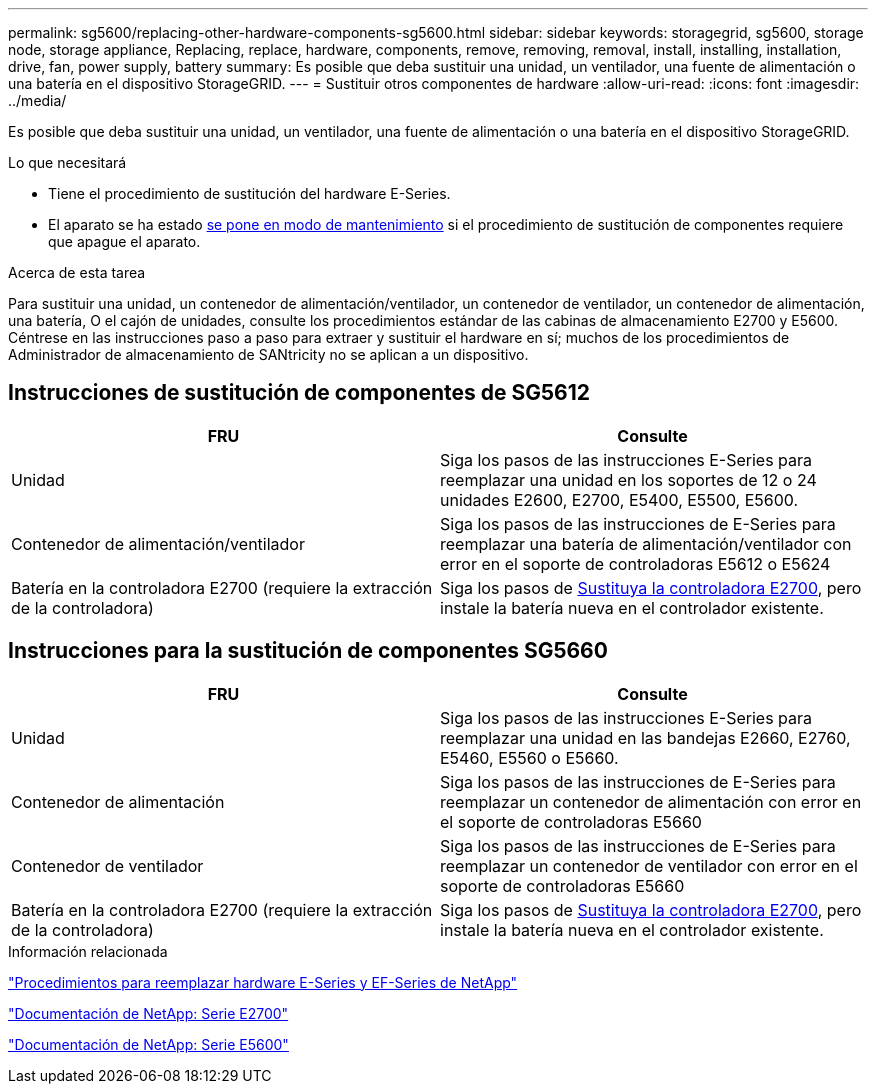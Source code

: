 ---
permalink: sg5600/replacing-other-hardware-components-sg5600.html 
sidebar: sidebar 
keywords: storagegrid, sg5600, storage node, storage appliance, Replacing, replace, hardware, components, remove, removing, removal, install, installing, installation, drive, fan, power supply, battery 
summary: Es posible que deba sustituir una unidad, un ventilador, una fuente de alimentación o una batería en el dispositivo StorageGRID. 
---
= Sustituir otros componentes de hardware
:allow-uri-read: 
:icons: font
:imagesdir: ../media/


[role="lead"]
Es posible que deba sustituir una unidad, un ventilador, una fuente de alimentación o una batería en el dispositivo StorageGRID.

.Lo que necesitará
* Tiene el procedimiento de sustitución del hardware E-Series.
* El aparato se ha estado xref:placing-appliance-into-maintenance-mode.adoc[se pone en modo de mantenimiento] si el procedimiento de sustitución de componentes requiere que apague el aparato.


.Acerca de esta tarea
Para sustituir una unidad, un contenedor de alimentación/ventilador, un contenedor de ventilador, un contenedor de alimentación, una batería, O el cajón de unidades, consulte los procedimientos estándar de las cabinas de almacenamiento E2700 y E5600. Céntrese en las instrucciones paso a paso para extraer y sustituir el hardware en sí; muchos de los procedimientos de Administrador de almacenamiento de SANtricity no se aplican a un dispositivo.



== Instrucciones de sustitución de componentes de SG5612

|===
| FRU | Consulte 


 a| 
Unidad
 a| 
Siga los pasos de las instrucciones E-Series para reemplazar una unidad en los soportes de 12 o 24 unidades E2600, E2700, E5400, E5500, E5600.



 a| 
Contenedor de alimentación/ventilador
 a| 
Siga los pasos de las instrucciones de E-Series para reemplazar una batería de alimentación/ventilador con error en el soporte de controladoras E5612 o E5624



 a| 
Batería en la controladora E2700 (requiere la extracción de la controladora)
 a| 
Siga los pasos de xref:replacing-e2700-controller.adoc[Sustituya la controladora E2700], pero instale la batería nueva en el controlador existente.

|===


== Instrucciones para la sustitución de componentes SG5660

|===
| FRU | Consulte 


 a| 
Unidad
 a| 
Siga los pasos de las instrucciones E-Series para reemplazar una unidad en las bandejas E2660, E2760, E5460, E5560 o E5660.



 a| 
Contenedor de alimentación
 a| 
Siga los pasos de las instrucciones de E-Series para reemplazar un contenedor de alimentación con error en el soporte de controladoras E5660



 a| 
Contenedor de ventilador
 a| 
Siga los pasos de las instrucciones de E-Series para reemplazar un contenedor de ventilador con error en el soporte de controladoras E5660



 a| 
Batería en la controladora E2700 (requiere la extracción de la controladora)
 a| 
Siga los pasos de xref:replacing-e2700-controller.adoc[Sustituya la controladora E2700], pero instale la batería nueva en el controlador existente.

|===
.Información relacionada
https://mysupport.netapp.com/info/web/ECMP11751516.html["Procedimientos para reemplazar hardware E-Series y EF-Series de NetApp"^]

http://mysupport.netapp.com/documentation/productlibrary/index.html?productID=61765["Documentación de NetApp: Serie E2700"^]

http://mysupport.netapp.com/documentation/productlibrary/index.html?productID=61893["Documentación de NetApp: Serie E5600"^]
